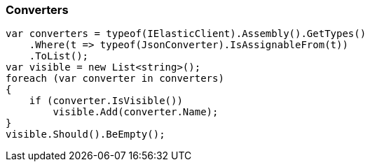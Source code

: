 :ref_current: https://www.elastic.co/guide/en/elasticsearch/reference/6.1

:github: https://github.com/elastic/elasticsearch-net

:nuget: https://www.nuget.org/packages

////
IMPORTANT NOTE
==============
This file has been generated from https://github.com/elastic/elasticsearch-net/tree/6.x/src/Tests/CodeStandards/Serialization/Converters.doc.cs. 
If you wish to submit a PR for any spelling mistakes, typos or grammatical errors for this file,
please modify the original csharp file found at the link and submit the PR with that change. Thanks!
////

[[converters]]
=== Converters

[source,csharp]
----
var converters = typeof(IElasticClient).Assembly().GetTypes()
    .Where(t => typeof(JsonConverter).IsAssignableFrom(t))
    .ToList();
var visible = new List<string>();
foreach (var converter in converters)
{
    if (converter.IsVisible())
        visible.Add(converter.Name);
}
visible.Should().BeEmpty();
----

